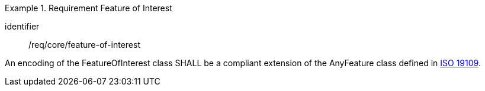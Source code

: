 [[req_core_feature_of_interest]]
.Requirement Feature of Interest
[requirement]
====
[%metadata]
identifier:: /req/core/feature-of-interest
[.component,class=part]
--
An encoding of the FeatureOfInterest class SHALL be a compliant extension of the AnyFeature class defined in <<ISO19109,ISO 19109>>.
--
====
